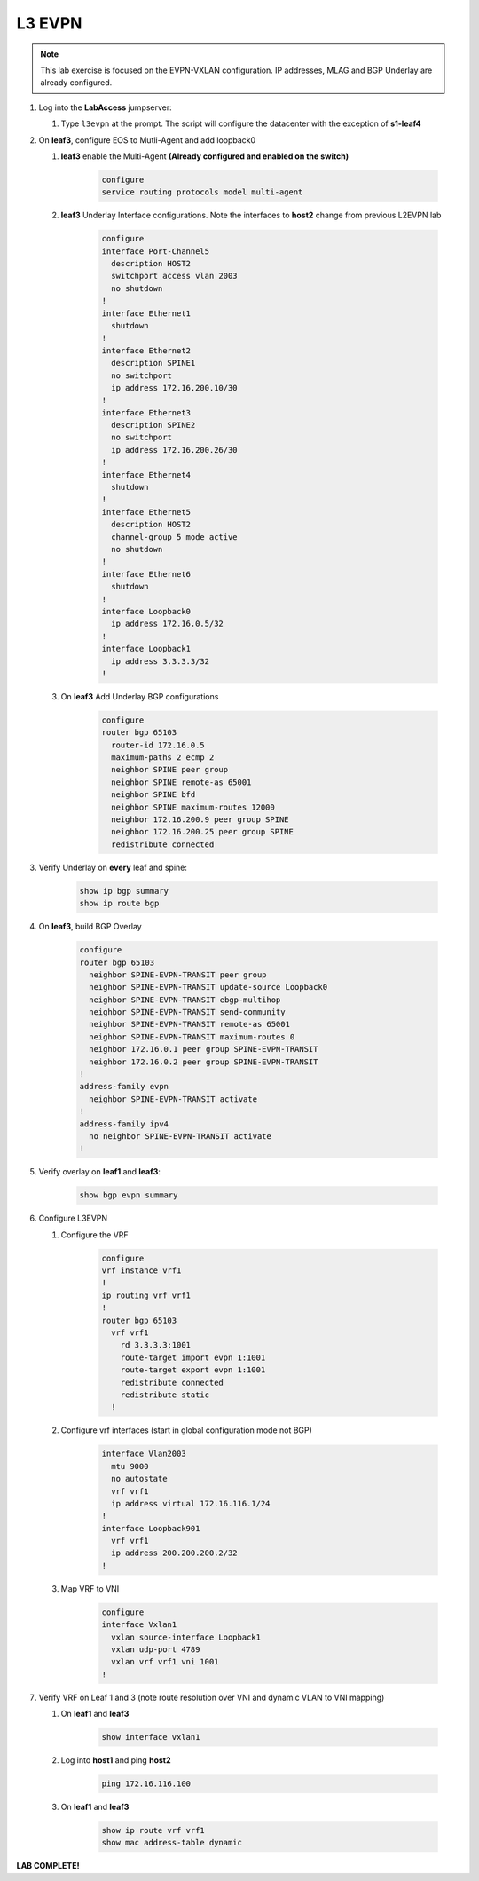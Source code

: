 L3 EVPN
=======

.. image:: images/l3evpn/nested_l3evpn_topo_dual_dc.png
   :align: center

.. note:: This lab exercise is focused on the EVPN-VXLAN configuration. IP addresses, MLAG and BGP Underlay are already configured.

1. Log into the  **LabAccess**  jumpserver:

   #. Type ``l3evpn`` at the prompt. The script will configure the datacenter with the exception of **s1-leaf4**

#. On **leaf3**, configure EOS to Mutli-Agent and add loopback0

   1. **leaf3** enable the Multi-Agent **(Already configured and enabled on the switch)**

        .. code-block:: text

            configure
            service routing protocols model multi-agent

   2. **leaf3** Underlay Interface configurations. Note the interfaces to **host2** change from previous L2EVPN lab

        .. code-block:: text

            configure
            interface Port-Channel5
              description HOST2
              switchport access vlan 2003
              no shutdown
            !
            interface Ethernet1
              shutdown
            !
            interface Ethernet2
              description SPINE1
              no switchport
              ip address 172.16.200.10/30
            !
            interface Ethernet3
              description SPINE2
              no switchport
              ip address 172.16.200.26/30
            !
            interface Ethernet4
              shutdown
            !
            interface Ethernet5
              description HOST2
              channel-group 5 mode active
              no shutdown
            !
            interface Ethernet6
              shutdown
            !
            interface Loopback0
              ip address 172.16.0.5/32
            !
            interface Loopback1
              ip address 3.3.3.3/32
            !

   3. On **leaf3** Add Underlay BGP configurations

        .. code-block:: text

            configure
            router bgp 65103
              router-id 172.16.0.5
              maximum-paths 2 ecmp 2
              neighbor SPINE peer group
              neighbor SPINE remote-as 65001
              neighbor SPINE bfd
              neighbor SPINE maximum-routes 12000
              neighbor 172.16.200.9 peer group SPINE
              neighbor 172.16.200.25 peer group SPINE
              redistribute connected

3. Verify Underlay on **every** leaf and spine:

    .. code-block:: text

        show ip bgp summary
        show ip route bgp

4. On **leaf3**, build BGP Overlay

    .. code-block:: text

        configure
        router bgp 65103
          neighbor SPINE-EVPN-TRANSIT peer group
          neighbor SPINE-EVPN-TRANSIT update-source Loopback0
          neighbor SPINE-EVPN-TRANSIT ebgp-multihop
          neighbor SPINE-EVPN-TRANSIT send-community
          neighbor SPINE-EVPN-TRANSIT remote-as 65001
          neighbor SPINE-EVPN-TRANSIT maximum-routes 0
          neighbor 172.16.0.1 peer group SPINE-EVPN-TRANSIT
          neighbor 172.16.0.2 peer group SPINE-EVPN-TRANSIT
        !
        address-family evpn
          neighbor SPINE-EVPN-TRANSIT activate
        !
        address-family ipv4
          no neighbor SPINE-EVPN-TRANSIT activate
        !

5. Verify overlay on **leaf1** and **leaf3**:

    .. code-block:: text

        show bgp evpn summary

6. Configure L3EVPN

   1. Configure the VRF

        .. code-block:: text

            configure
            vrf instance vrf1
            !
            ip routing vrf vrf1
            !
            router bgp 65103
              vrf vrf1
                rd 3.3.3.3:1001
                route-target import evpn 1:1001
                route-target export evpn 1:1001
                redistribute connected
                redistribute static
              !

   2. Configure vrf interfaces (start in global configuration mode not BGP)

        .. code-block:: text

            interface Vlan2003
              mtu 9000
              no autostate
              vrf vrf1
              ip address virtual 172.16.116.1/24
            !
            interface Loopback901
              vrf vrf1
              ip address 200.200.200.2/32
            !

   3. Map VRF to VNI

        .. code-block:: text

            configure
            interface Vxlan1
              vxlan source-interface Loopback1
              vxlan udp-port 4789
              vxlan vrf vrf1 vni 1001
            !

7. Verify VRF on Leaf 1 and 3 (note route resolution over VNI and dynamic VLAN to VNI mapping)

   1. On **leaf1** and **leaf3**

        .. code-block:: text

            show interface vxlan1

   2. Log into **host1** and ping **host2**

        .. code-block:: text

            ping 172.16.116.100
        
   3. On **leaf1** and **leaf3**

        .. code-block:: text

            show ip route vrf vrf1
            show mac address-table dynamic

**LAB COMPLETE!**
